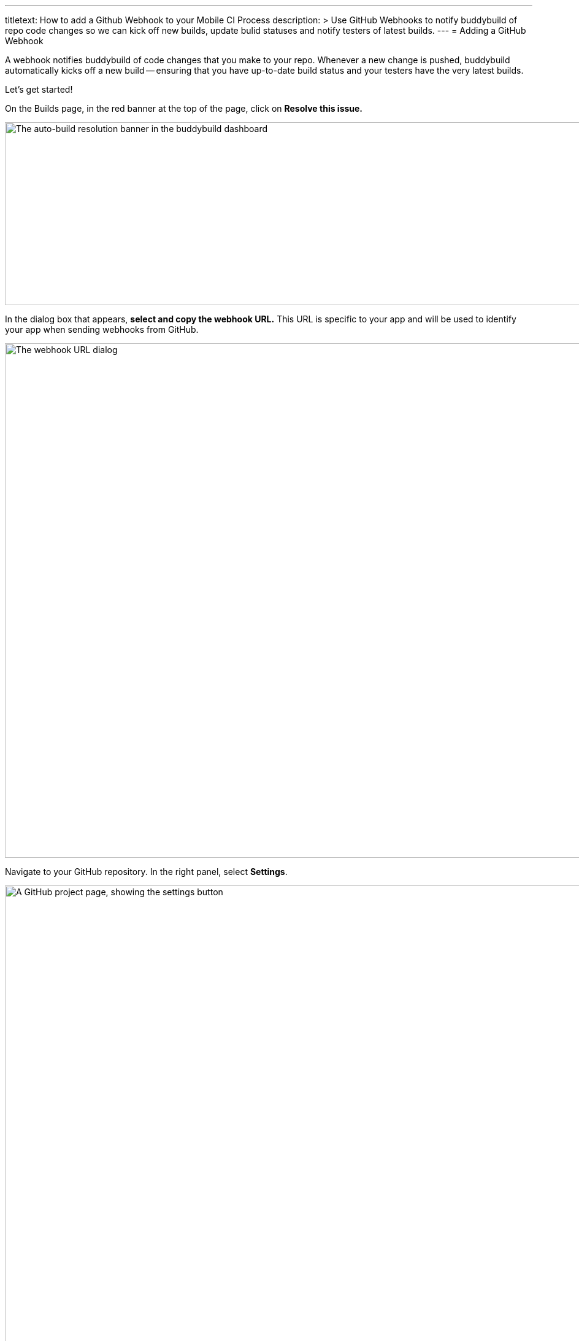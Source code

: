 --- 
titletext: How to add a Github Webhook to your Mobile CI Process
description: >
  Use GitHub Webhooks to notify buddybuild of repo code changes so we can kick
  off new builds, update bulid statuses and notify testers of latest builds.
---
= Adding a GitHub Webhook

A webhook notifies buddybuild of code changes that you make to your
repo.  Whenever a new change is pushed, buddybuild automatically kicks
off a new build -- ensuring that you have up-to-date build status and
your testers have the very latest builds.

Let's get started!

On the Builds page, in the red banner at the top of the page, click on
**Resolve this issue.**

image:../img/resolve-banner.png["The auto-build resolution banner in the
buddybuild dashboard", 1500, 298]

In the dialog box that appears, **select and copy the webhook URL.**
This URL is specific to your app and will be used to identify your app
when sending webhooks from GitHub.

image:../img/modal.png["The webhook URL dialog", 1500, 838]

Navigate to your GitHub repository. In the right panel, select
**Settings**.

image:img/click-settings.png["A GitHub project page, showing the
settings button", 3000, 1188]

In the left navigation, select **Webhooks and services**.

image:img/click-webhooks.png["The GitHub Settings screen", 3000, 1188]

Next, select **Add webhook.**

image:img/click-add-webhook.png["The GitHub webhooks screen", 3000, 1188]

Paste the URL you first copied into the **Payload URL** field.

image:img/paste-webhook-url.png["Pasting the buddybuild webhook URL into
the GitHub webhooks screen", 3000, 1188]

Under **Content type,** select **application/x-www-form-urlencoded.**
You can leave the **Secret** field blank.

image:img/set-content-type.png["Specifying the content type on the
GitHub webhooks screen", 3000, 1188]

Next, choose **Let me select individual events**.

image:img/select-individual-events.png["Setting 'Let me select
individual events' on the GitHub webhooks screen", 3000, 1188]

Once that expands, select **Pull Request** and **Push.** Ensure that
**Active** is selected, and click **Add webhook**. You're now done!

image:img/add-webhook.png["Clicking the Add webhook button on the GitHub
webhooks screen", 3000, 1188]
